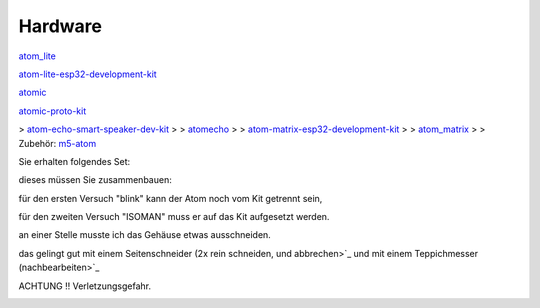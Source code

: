 Hardware
===================================

`atom\_lite <https://docs.m5stack.com/#/en/core/atom_lite>`_

`atom-lite-esp32-development-kit <https://m5stack.com/products/atom-lite-esp32-development-kit>`_

`atomic <https://docs.m5stack.com/#/en/atom/atomic>`_

`atomic-proto-kit <https://m5stack.com/products/atomic-proto-kit>`_

> `atom-echo-smart-speaker-dev-kit <https://m5stack.com/collections/m5-atom/products/atom-echo-smart-speaker-dev-kit>`_
> 
> `atomecho <https://docs.m5stack.com/#/en/atom/atomecho>`_
> 
> `atom-matrix-esp32-development-kit <https://m5stack.com/collections/m5-atom/products/atom-matrix-esp32-development-kit>`_
> 
> `atom\_matrix <https://docs.m5stack.com/#/en/core/atom_matrix>`_
> 
> Zubehör: `m5-atom <https://m5stack.com/collections/m5-atom>`_

Sie erhalten folgendes Set:

.. image:: https://user-images.githubusercontent.com/69573151/92921462-5e8d0b80-f434-11ea-88dc-c8c5131297e3.jpg

dieses müssen Sie zusammenbauen:

für den ersten Versuch "blink" kann der Atom noch vom Kit getrennt sein, 

.. image:: https://user-images.githubusercontent.com/69573151/92921723-e70bac00-f434-11ea-9c39-b5415906eb68.jpeg

für den zweiten Versuch "ISOMAN" muss er auf das Kit aufgesetzt werden.

.. image:: https://user-images.githubusercontent.com/69573151/92921877-276b2a00-f435-11ea-9e7c-dc57f70c3fec.jpeg

an einer Stelle musste ich das Gehäuse etwas ausschneiden. 

das gelingt gut mit einem Seitenschneider (2x rein schneiden, und abbrechen>`_ und mit einem Teppichmesser (nachbearbeiten>`_ 

ACHTUNG !! Verletzungsgefahr. 

.. image:: https://user-images.githubusercontent.com/69573151/92921988-56819b80-f435-11ea-9ab6-7a02bed56b59.jpeg
